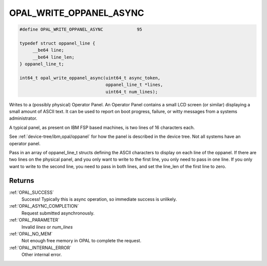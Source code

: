 .. _OPAL_WRITE_OPPANEL_ASYNC:

OPAL_WRITE_OPPANEL_ASYNC
========================

.. code-block:: c

   #define OPAL_WRITE_OPPANEL_ASYNC		95

   typedef struct oppanel_line {
	__be64 line;
	__be64 line_len;
   } oppanel_line_t;

   int64_t opal_write_oppanel_async(uint64_t async_token,
                                    oppanel_line_t *lines,
                                    uint64_t num_lines);

Writes to a (possibly physical) Operator Panel. An Operator Panel contains
a small LCD screen (or similar) displaying a small amount of ASCII text.
It can be used to report on boot progress, failure, or witty messages from
a systems administrator.

A typical panel, as present on IBM FSP based machines, is two lines of 16
characters each.

See :ref:`device-tree/ibm,opal/oppanel` for how the panel is described in the
device tree. Not all systems have an operator panel.

Pass in an array of oppanel_line_t structs defining the ASCII characters
to display on each line of the oppanel. If there are two lines on the
physical panel, and you only want to write to the first line, you only
need to pass in one line. If you only want to write to the second line,
you need to pass in both lines, and set the line_len of the first line
to zero.

Returns
-------
:ref:`OPAL_SUCCESS`
     Success! Typically this is async operation, so immediate success is
     unlikely.
:ref:`OPAL_ASYNC_COMPLETION`
     Request submitted asynchronously.
:ref:`OPAL_PARAMETER`
     Invalid `lines` or `num_lines`
:ref:`OPAL_NO_MEM`
     Not enough free memory in OPAL to complete the request.
:ref:`OPAL_INTERNAL_ERROR`
     Other internal error.
